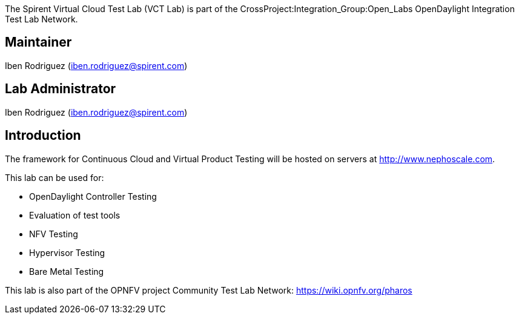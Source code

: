 The Spirent Virtual Cloud Test Lab (VCT Lab) is part of the
CrossProject:Integration_Group:Open_Labs OpenDaylight Integration Test
Lab Network.

[[maintainer]]
== Maintainer

Iben Rodriguez
(mailto://iben.rodriguez@spirent.com[iben.rodriguez@spirent.com])

[[lab-administrator]]
== Lab Administrator

Iben Rodriguez
(mailto://iben.rodriguez@spirent.com[iben.rodriguez@spirent.com])

[[introduction]]
== Introduction

The framework for Continuous Cloud and Virtual Product Testing will be
hosted on servers at http://www.nephoscale.com.

This lab can be used for:

* OpenDaylight Controller Testing
* Evaluation of test tools
* NFV Testing
* Hypervisor Testing
* Bare Metal Testing

This lab is also part of the OPNFV project Community Test Lab Network:
https://wiki.opnfv.org/pharos
